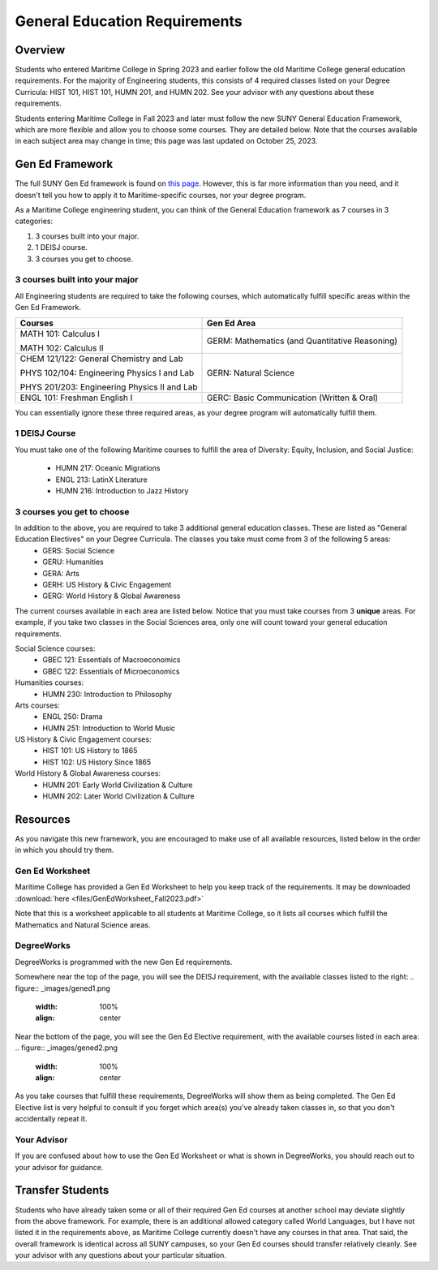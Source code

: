 General Education Requirements
==============================

Overview
--------

Students who entered Maritime College in Spring 2023 and earlier follow the old Maritime College general education requirements. For the majority of Engineering students, this consists of 4 required classes listed on your Degree Curricula: HIST 101, HIST 101, HUMN 201, and HUMN 202. See your advisor with any questions about these requirements.

Students entering Maritime College in Fall 2023 and later must follow the new SUNY General Education Framework, which are more flexible and allow you to choose some courses. They are detailed below. Note that the courses available in each subject area may change in time; this page was last updated on October 25, 2023.

Gen Ed Framework
-----------------
The full SUNY Gen Ed framework is found on `this page <https://system.suny.edu/academic-affairs/acaproplan/general-education/suny-ge/>`_. However, this is far more information than you need, and it doesn't tell you how to apply it to Maritime-specific courses, nor your degree program.

As a Maritime College engineering student, you can think of the General Education framework as 7 courses in 3 categories:

1. 3 courses built into your major.

2. 1 DEISJ course.

3. 3 courses you get to choose.

3 courses built into your major
*******************************

All Engineering students are required to take the following courses, which automatically fulfill specific areas within the Gen Ed Framework.

+----------------------------------------------+------------------------------------------------+
| Courses                                      | Gen Ed Area                                    |
+==============================================+================================================+
| MATH 101: Calculus I                         | GERM: Mathematics (and Quantitative Reasoning) |
|                                              |                                                |
| MATH 102: Calculus II                        |                                                |
+----------------------------------------------+------------------------------------------------+
| CHEM 121/122: General Chemistry and Lab      | GERN: Natural Science                          |
|                                              |                                                |
| PHYS 102/104: Engineering Physics I and Lab  |                                                |
|                                              |                                                |
| PHYS 201/203: Engineering Physics II and Lab |                                                |
+----------------------------------------------+------------------------------------------------+
| ENGL 101: Freshman English I                 | GERC: Basic Communication (Written & Oral)     |
+----------------------------------------------+------------------------------------------------+

You can essentially ignore these three required areas, as your degree program will automatically fulfill them.

1 DEISJ Course
**************
You must take one of the following Maritime courses to fulfill the area of Diversity: Equity, Inclusion, and Social Justice:

	* HUMN 217: Oceanic Migrations
	* ENGL 213: LatinX Literature
	* HUMN 216: Introduction to Jazz History


3 courses you get to choose
***************************

In addition to the above, you are required to take 3 additional general education classes. These are listed as "General Education Electives" on your Degree Curricula. The classes you take must come from 3 of the following 5 areas:
	* GERS: Social Science
	* GERU: Humanities
	* GERA: Arts
	* GERH: US History & Civic Engagement
	* GERG: World History & Global Awareness

The current courses available in each area are listed below. Notice that you must take courses from 3 **unique** areas. For example, if you take two classes in the Social Sciences area, only one will count toward your general education requirements.

Social Science courses:
	* GBEC 121: Essentials of Macroeconomics
	* GBEC 122: Essentials of Microeconomics

Humanities courses:
	* HUMN 230: Introduction to Philosophy

Arts courses:
	* ENGL 250: Drama
	* HUMN 251: Introduction to World Music

US History & Civic Engagement courses:
	* HIST 101: US History to 1865
	* HIST 102: US History Since 1865

World History & Global Awareness courses:
	* HUMN 201: Early World Civilization & Culture
	* HUMN 202: Later World Civilization & Culture

Resources
---------

As you navigate this new framework, you are encouraged to make use of all available resources, listed below in the order in which you should try them.

Gen Ed Worksheet
****************

Maritime College has provided a Gen Ed Worksheet to help you keep track of the requirements. It may be downloaded :download:`here <files/GenEdWorksheet_Fall2023.pdf>`

Note that this is a worksheet applicable to all students at Maritime College, so it lists all courses which fulfill the Mathematics and Natural Science areas.

DegreeWorks
***********

DegreeWorks is programmed with the new Gen Ed requirements.

Somewhere near the top of the page, you will see the DEISJ requirement, with the available classes listed to the right:
.. figure::  _images/gened1.png
   :width: 100%
   :align: center


Near the bottom of the page, you will see the Gen Ed Elective requirement, with the available courses listed in each area:
.. figure::  _images/gened2.png
   :width: 100%
   :align: center

As you take courses that fulfill these requirements, DegreeWorks will show them as being completed. The Gen Ed Elective list is very helpful to consult if you forget which area(s) you've already taken classes in, so that you don't accidentally repeat it.

Your Advisor
************

If you are confused about how to use the Gen Ed Worksheet or what is shown in DegreeWorks, you should reach out to your advisor for guidance.

Transfer Students
-----------------

Students who have already taken some or all of their required Gen Ed courses at another school may deviate slightly from the above framework. For example, there is an additional allowed category called World Languages, but I have not listed it in the requirements above, as Maritime College currently doesn't have any courses in that area. That said, the overall framework is identical across all SUNY campuses, so your Gen Ed courses should transfer relatively cleanly. See your advisor with any questions about your particular situation.